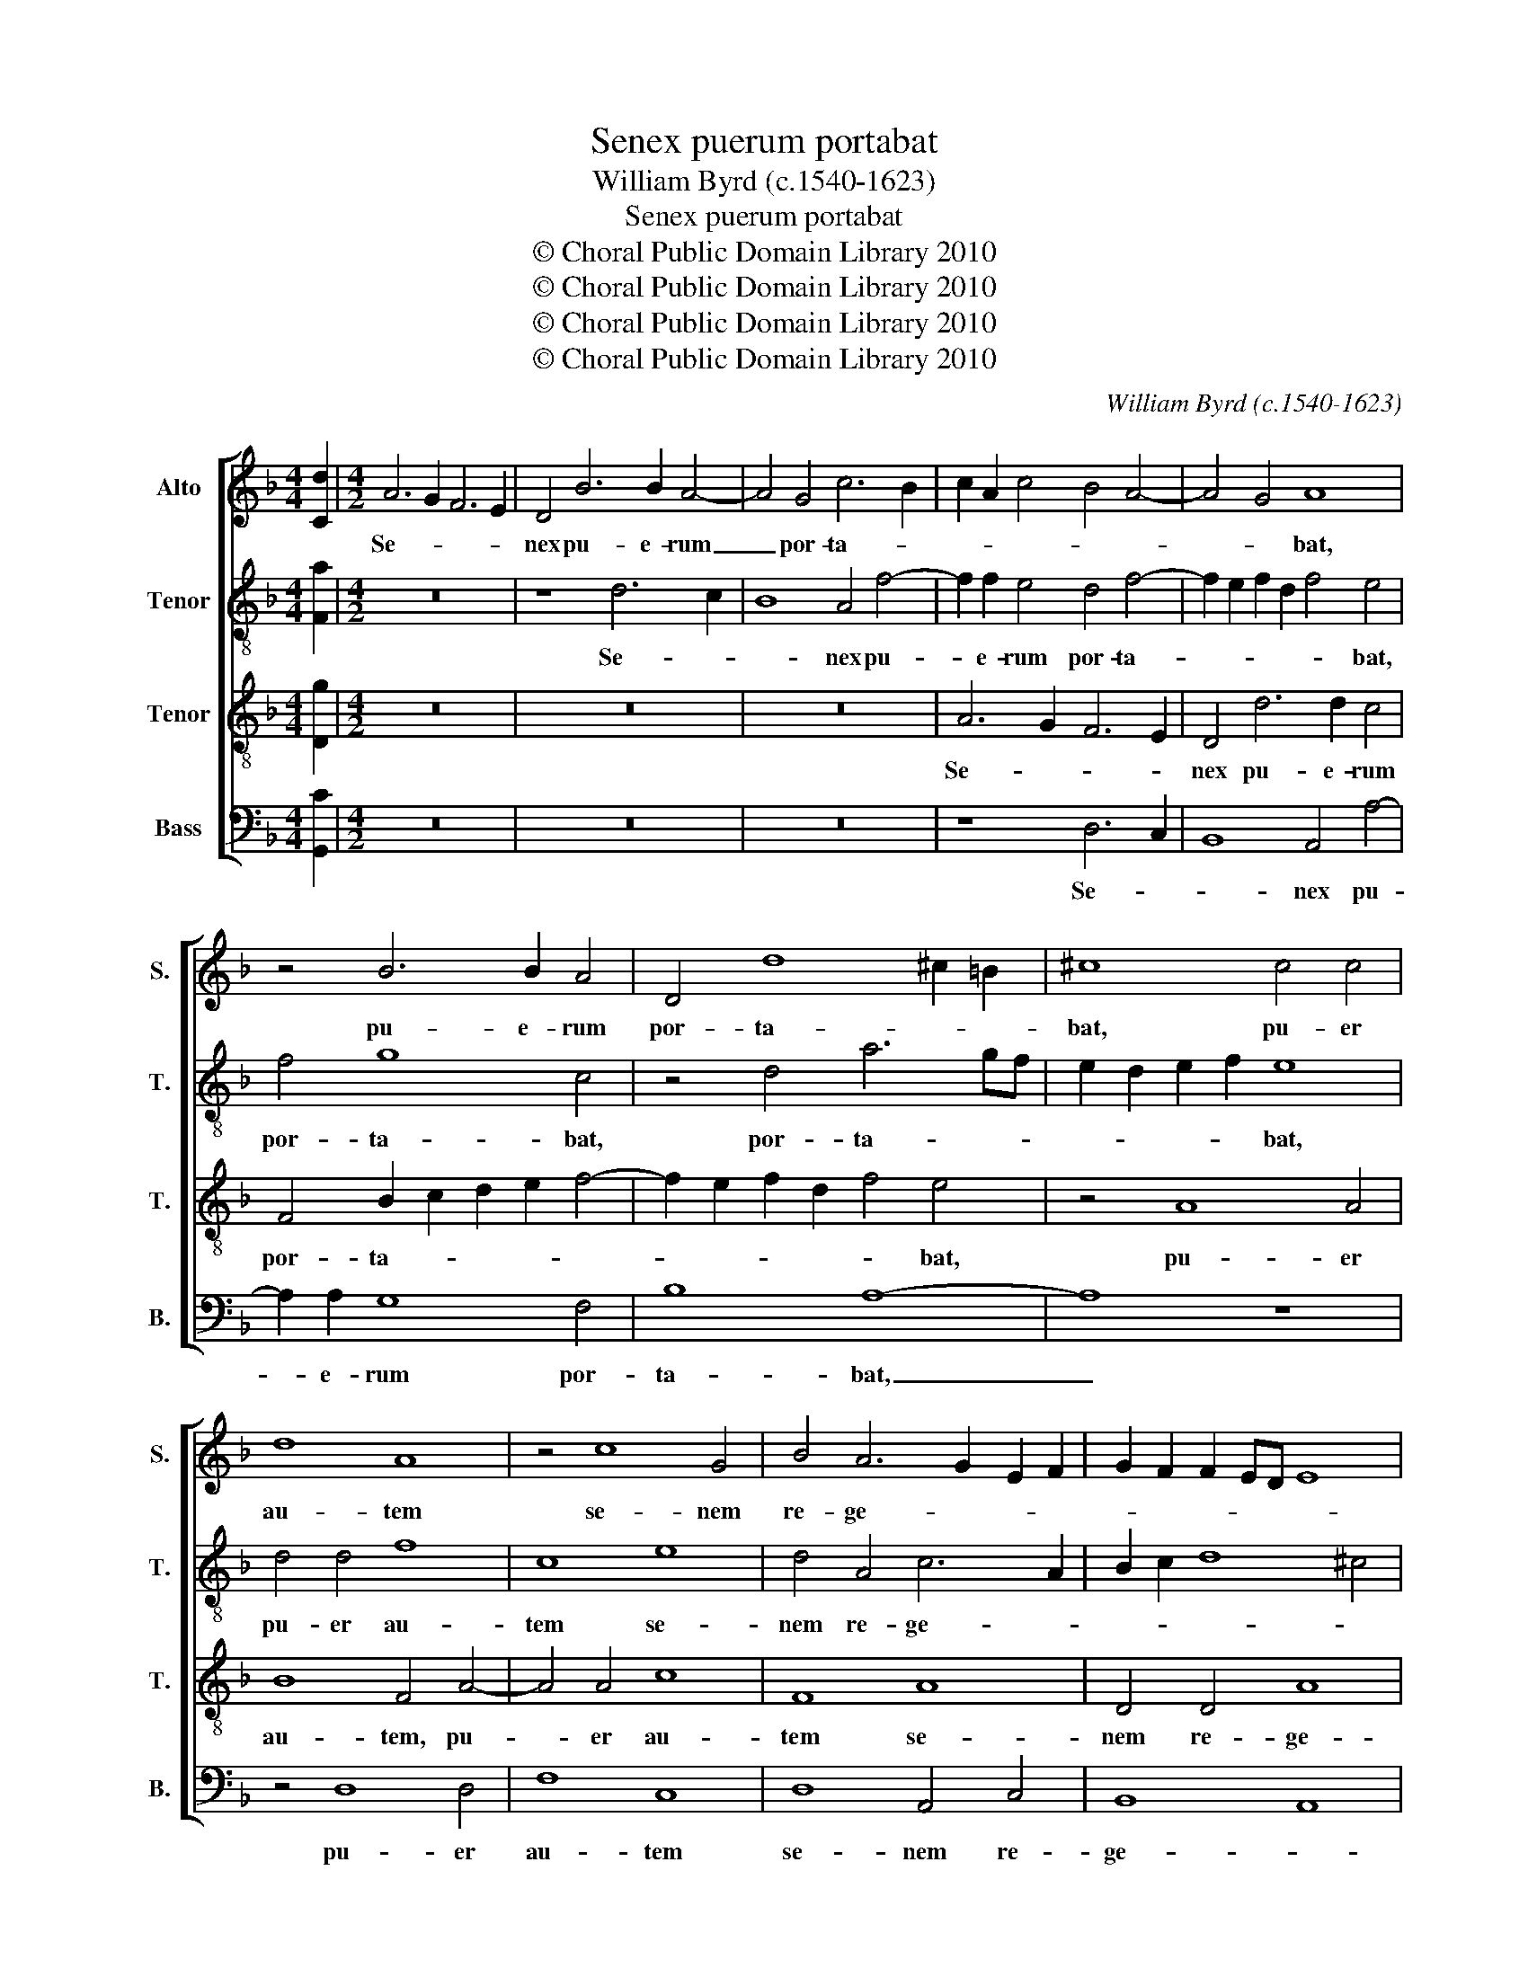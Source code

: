 X:1
T:Senex puerum portabat
T:William Byrd (c.1540-1623)
T:Senex puerum portabat
T:© Choral Public Domain Library 2010
T:© Choral Public Domain Library 2010
T:© Choral Public Domain Library 2010
T:© Choral Public Domain Library 2010
C:William Byrd (c.1540-1623)
Z:© Choral Public Domain Library 2010
%%score [ 1 2 3 4 ]
L:1/8
M:4/4
K:F
V:1 treble nm="Alto" snm="S."
V:2 treble-8 transpose=-12 nm="Tenor" snm="T."
V:3 treble-8 transpose=-12 nm="Tenor" snm="T."
V:4 bass nm="Bass" snm="B."
V:1
 [Cd]2 |[M:4/2] A6 G2 F6 E2 | D4 B6 B2 A4- | A4 G4 c6 B2 | c2 A2 c4 B4 A4- | A4 G4 A8 | %6
w: |Se- * * *|nex pu- e- rum|_ por- ta- *||* * bat,|
 z4 B6 B2 A4 | D4 d8 ^c2 =B2 | ^c8 c4 c4 | d8 A8 | z4 c8 G4 | B4 A6 G2 E2 F2 | G2 F2 F2 ED E8 | %13
w: pu- e- rum|por- ta- * *|bat, pu- er|au- tem|se- nem|re- ge- * * *||
 ^F8 z4 A4 | G4 A4 B6 c2 | A8 z8 | F8 A4 c4- | c4 G4 B4 A4 | G4 F6 ED E4 | F8 z8 | z16 | z16 | %22
w: bat, quem|Vir- go pe- pe-|rit,|et post par-|* tum Vir- go|per- man- * * *|sit:|||
 c6 B2 c2 d2 c4- | c4 A4 z8 | c6 B2 c2 d2 c4- | c4 A4 z4 G4 | c6 B2 A6 G2 | F16 | z4 D4 G6 F2 | %29
w: i- * * * *|* psum,|i- * * * *|* psum, quem|ge- * * nu-|it,|quem ge- *|
 E6 D2 C8 | z8 | z8 E4 E4 | F2 G2 A6 GF E2 D2 | C8 z8 | G6 A2 B2 c2 d4- | d2 cB A2 G2 F4 G4 | %36
w: * nu- it,||a- do-|ra- * * * * * *|vit,|a- do- ra- * *||
 A8 z4 A4- | A2 B2 c6 BA G2 F2 | E2 F2 G2 A2 B8 | A16 | !fermata!A16 |] %41
w: vit, a-|* do- ra- * * * *|||vit.|
V:2
 [Fa]2 |[M:4/2] z16 | z8 d6 c2 | B8 A4 f4- | f2 f2 e4 d4 f4- | f2 e2 f2 d2 f4 e4 | f4 g8 c4 | %7
w: ||Se- *|* nex pu-|* e- rum por- ta-|* * * * * bat,|por- ta- bat,|
 z4 d4 a6 gf | e2 d2 e2 f2 e8 | d4 d4 f8 | c8 e8 | d4 A4 c6 A2 | B2 c2 d8 ^c4 | d8 z4 f4 | %14
w: por- ta- * *|* * * * bat,|pu- er au-|tem se-|nem re- ge- *||bat, quem|
 e4 f4 d6 e2 | f8 c8 | d4 f8 c4 | f4 e4 d4 c4 | B2 c2 A4 G8 | z4 c4 e4 f4- | f4 c4 f6 e2 | %21
w: Vir- go pe- pe-|rit, et|post par- tum|Vir- go per- man-|* * * sit:|et post par-|* tum Vir- go|
 d4 c4 B8 | A8 f6 e2 | f2 g2 f8 c4 | z8 f6 e2 | f2 g2 f8 e4 | z4 c4 f6 e2 | d4 d4 c4 A4 | %28
w: per- man- *|sit: i- *|* * * psum,|i- *|* * * psum,|quem ge- *|* nu- it, quem|
 f6 d2 e6 d2 | c8 e4 e4 | f2 g2 a4- | a2 gf e2 d2 c8 | z8 F4 G4 | A2 B2 c6 =BA B4 | c8 d6 e2 | %35
w: ge- * * nu-|it, a- do-|ra- * *|* * * * * vit,|a- do-|ra- * * * * *|vit, a- do-|
 f2 g2 a6 gf e2 d2 | e2 f2 e2 d2 ^c8 | z8 e6 f2 | g6 f2 e2 d2 e4- | e2 d2 d8 ^c4 | !fermata!d16 |] %41
w: ra- * * * * * *|* * * * vit,|a- do-|ra- * * * *||vit.|
V:3
 [Dg]2 |[M:4/2] z16 | z16 | z16 | A6 G2 F6 E2 | D4 d6 d2 c4 | F4 B2 c2 d2 e2 f4- | %7
w: ||||Se- * * *|nex pu- e- rum|por- ta- * * * *|
 f2 e2 f2 d2 f4 e4 | z4 A8 A4 | B8 F4 A4- | A4 A4 c8 | F8 A8 | D4 D4 A8 | A16 | z16 | z4 A4 G4 A4 | %16
w: * * * * * bat,|pu- er|au- tem, pu-|* er au-|tem se-|nem re- ge-|bat,||quem Vir- go|
 B6 c2 A8 | z16 | z4 F4 B4 c4- | c4 F4 c4 B4 | A6 G2 A2 B2 A4 | D4 E2 F4 ED E4 | F8 z8 | z8 A6 G2 | %24
w: pe- pe- rit,||et post par-|* tum Vir- go|per- man- * * sit,|per- man- * * * *|sit:|i- *|
 A2 B2 A8 G4 | z4 F4 c6 B2 | A6 G2 F4 D4 | B6 AG A2 B2 c4- | c4 =B4 c8 | G4 c6 B2 A4- | A2 G2 F4 | %31
w: * * * psum,|quem ge- *|* nu- it, quem|ge- * * * * *|* nu- it,|quem ge- * *|* nu- it,|
 z4 A8 c4 | d2 e2 f6 ed c2 B2 | A8 c6 d2 | e2 f2 g6 fe f2 e2 | d4 c4 A6 B2 | c6 B2 A2 GF E2 D2 | %37
w: a- do-|ra- * * * * * *|vit, a- do-|ra- * * * * * *|* vit, a- do-|ra- * * * * * *|
 E4 A4 G4 z4 | E6 F2 G8- | G4 F4 E8 | !fermata!^F16 |] %41
w: * * vit,|a- do- ra-||vit.|
V:4
 [G,,C]2 |[M:4/2] z16 | z16 | z16 | z8 D,6 C,2 | B,,8 A,,4 A,4- | A,2 A,2 G,8 F,4 | B,8 A,8- | %8
w: ||||Se- *|* nex pu-|* e- rum por-|ta- bat,|
 A,8 z8 | z4 D,8 D,4 | F,8 C,8 | D,8 A,,4 C,4 | B,,8 A,,8 | D,16 | z16 | z4 F,4 E,4 F,4 | %16
w: _|pu- er|au- tem|se- nem re-|ge- *|bat,||quem Vir- go|
 D,6 E,2 F,8 | z16 | z8 z4 C,4 | F,4 A,8 D,4 | F,6 E,2 D,4 C,4 | B,,4 A,,4 G,,8 | z16 | %23
w: pe- pe- rit,||et|post par- tum|Vir- go per- man-|* * sit:||
 z8 F,6 E,2 | F,2 G,2 F,8 C,4 | z8 C,4 C4- | C2 B,2 A,6 G,2 F,4 | z4 B,,4 F,6 E,2 | D,4 D,4 C,8- | %29
w: i- *|* * * psum,|quem ge-|* * * nu- it,|quem ge- *|* nu- it,|
 C,8 z8 | D,4 D,4 | A,2 B,2 C6 B,2 A,2 G,2 | F,8 D,4 E,4 | F,2 G,2 A,6 G,F, E,2 D,2 | %34
w: _|a- do-|ra- * * * * *|vit, a- do-|ra- * * * * * *|
 C,8 B,,6 C,2 | D,2 E,2 F,6 E,D, C,2 B,,2 | A,,16 | A,,6 B,,2 C,8- | C,4 B,,2 A,,2 G,,8 | A,,16 | %40
w: vit, a- do-|ra- * * * * * *|vit,|a- do- ra-|||
 !fermata!D,16 |] %41
w: vit.|

